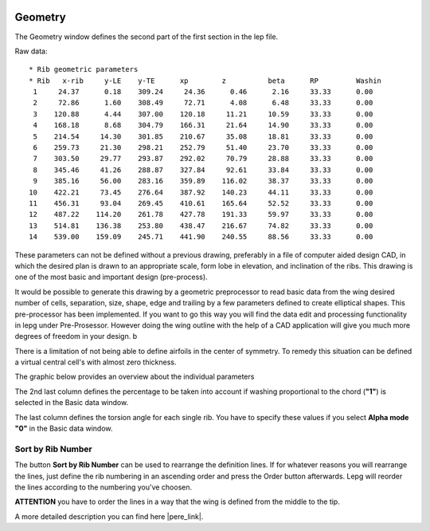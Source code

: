  .. Author: Stefan Feuz; http://www.laboratoridenvol.com

 .. Copyright: General Public License GNU GPL 3.0

--------
Geometry
--------
The Geometry window defines the second part of the first section in the lep file. 

.. image:: /images/proc/geometry-en.png
   :width: 458
   :height: 171
   
Raw data::

	* Rib geometric parameters
	* Rib	x-rib	  y-LE	  y-TE	    xp	      z	         beta	   RP	      Washin
	 1     24.37      0.18    309.24     24.36      0.46      2.16     33.33      0.00
	 2     72.86      1.60    308.49     72.71      4.08      6.48     33.33      0.00
	 3    120.88      4.44    307.00    120.18     11.21     10.59     33.33      0.00
	 4    168.18      8.68    304.79    166.31     21.64     14.90     33.33      0.00
	 5    214.54     14.30    301.85    210.67     35.08     18.81     33.33      0.00
	 6    259.73     21.30    298.21    252.79     51.40     23.70     33.33      0.00
	 7    303.50     29.77    293.87    292.02     70.79     28.88     33.33      0.00
	 8    345.46     41.26    288.87    327.84     92.61     33.84     33.33      0.00
	 9    385.16     56.00    283.16    359.89    116.02     38.37     33.33      0.00
	10    422.21     73.45    276.64    387.92    140.23     44.11     33.33      0.00
	11    456.31     93.04    269.45    410.61    165.64     52.52     33.33      0.00
	12    487.22    114.20    261.78    427.78    191.33     59.97     33.33      0.00
	13    514.81    136.38    253.80    438.47    216.67     74.82     33.33      0.00
	14    539.00    159.09    245.71    441.90    240.55     88.56     33.33      0.00

These parameters can not be defined without a previous drawing, preferably in a file of computer aided design CAD, in which the desired plan is drawn to an appropriate scale, form lobe in elevation, and inclination of the ribs. This drawing is one of the most basic and important design (pre-process).

It would be possible to generate this drawing by a geometric preprocessor to read basic data from the wing desired number of cells, separation, size, shape, edge and trailing by a few parameters defined to create elliptical shapes. This pre-processor has been implemented. If you want to go this way you will find the data edit and processing functionality in lepg under Pre-Prosessor. However doing the wing outline with the help of a CAD application will give you much more degrees of freedom in your design. b

There is a limitation of not being able to define airfoils in the center of symmetry. To remedy this situation can be defined a virtual central cell's with almost zero thickness. 

The graphic below provides an overview about the individual parameters

.. image:: http://laboratoridenvol.com/leparagliding/lep2images/S01_Definition.jpg
   :width: 400
   :height: 594
   
The 2nd last column defines the percentage to be taken into account if washing proportional to the chord (**"1"**) is selected in the Basic data window. 

The last column defines the torsion angle for each single rib. You have to specify these values if you select **Alpha mode** **"0"** in the Basic data window. 

Sort by Rib Number
------------------
The button **Sort by Rib Number** can be used to rearrange the definition lines. If for whatever reasons you will rearrange the lines, just define the rib numbering in an ascending order and press the Order button afterwards. Lepg will reorder the lines according to the numbering you've choosen. 

**ATTENTION** you have to order the lines in a way that the wing is defined from the middle to the tip. 


A more detailed description you can find here |pere_link|.

.. |pere_link| raw:: html

	<a href="http://laboratoridenvol.com/leparagliding/manual.en.html#6.1" target="_blank">Laboratori d'envol website</a>